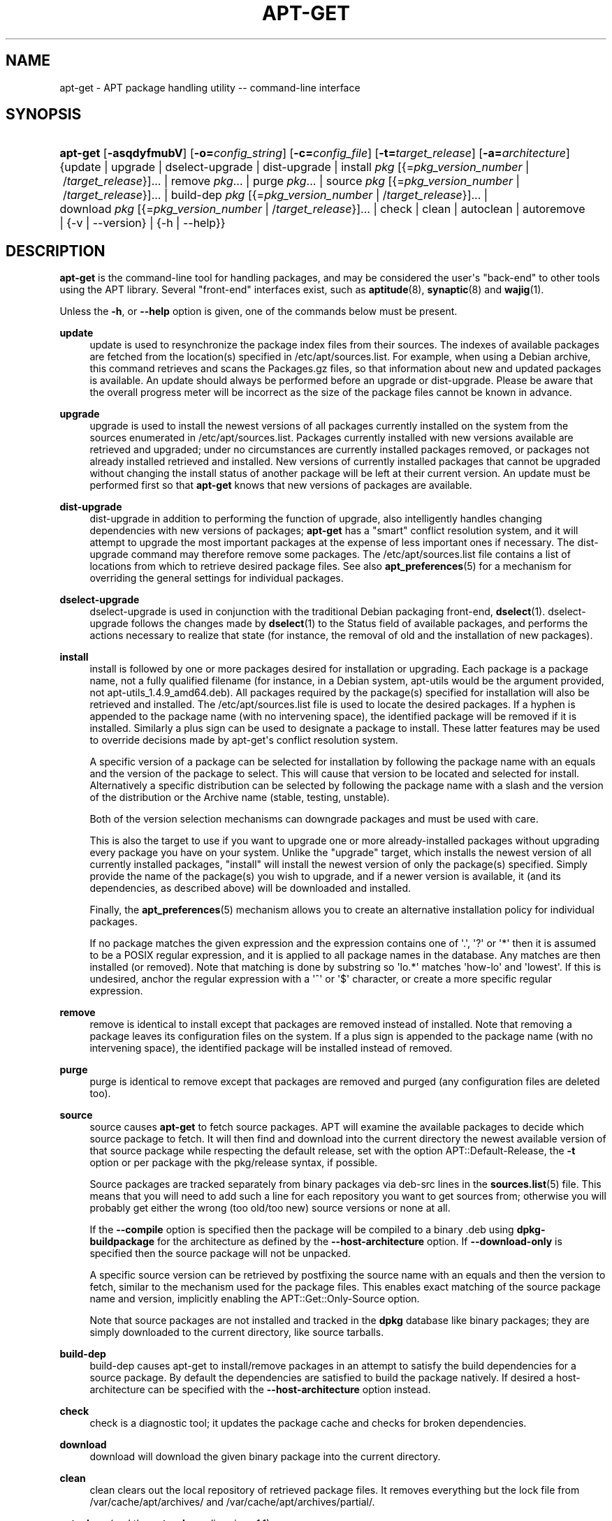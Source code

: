 '\" t
.\"     Title: apt-get
.\"    Author: Jason Gunthorpe
.\" Generator: DocBook XSL Stylesheets v1.79.1 <http://docbook.sf.net/>
.\"      Date: 22\ \&February\ \&2017
.\"    Manual: APT
.\"    Source: APT 1.4.9
.\"  Language: English
.\"
.TH "APT\-GET" "8" "22\ \&February\ \&2017" "APT 1.4.9" "APT"
.\" -----------------------------------------------------------------
.\" * Define some portability stuff
.\" -----------------------------------------------------------------
.\" ~~~~~~~~~~~~~~~~~~~~~~~~~~~~~~~~~~~~~~~~~~~~~~~~~~~~~~~~~~~~~~~~~
.\" http://bugs.debian.org/507673
.\" http://lists.gnu.org/archive/html/groff/2009-02/msg00013.html
.\" ~~~~~~~~~~~~~~~~~~~~~~~~~~~~~~~~~~~~~~~~~~~~~~~~~~~~~~~~~~~~~~~~~
.ie \n(.g .ds Aq \(aq
.el       .ds Aq '
.\" -----------------------------------------------------------------
.\" * set default formatting
.\" -----------------------------------------------------------------
.\" disable hyphenation
.nh
.\" disable justification (adjust text to left margin only)
.ad l
.\" -----------------------------------------------------------------
.\" * MAIN CONTENT STARTS HERE *
.\" -----------------------------------------------------------------
.SH "NAME"
apt-get \- APT package handling utility \-\- command\-line interface
.SH "SYNOPSIS"
.HP \w'\fBapt\-get\fR\ 'u
\fBapt\-get\fR [\fB\-asqdyfmubV\fR] [\fB\-o=\fR\fB\fIconfig_string\fR\fR] [\fB\-c=\fR\fB\fIconfig_file\fR\fR] [\fB\-t=\fR\fB\fItarget_release\fR\fR] [\fB\-a=\fR\fB\fIarchitecture\fR\fR] {update | upgrade | dselect\-upgrade | dist\-upgrade | install\ \fIpkg\fR\ [{=\fIpkg_version_number\fR\ |\ /\fItarget_release\fR}]...  | remove\ \fIpkg\fR...  | purge\ \fIpkg\fR...  | source\ \fIpkg\fR\ [{=\fIpkg_version_number\fR\ |\ /\fItarget_release\fR}]...  | build\-dep\ \fIpkg\fR\ [{=\fIpkg_version_number\fR\ |\ /\fItarget_release\fR}]...  | download\ \fIpkg\fR\ [{=\fIpkg_version_number\fR\ |\ /\fItarget_release\fR}]...  | check | clean | autoclean | autoremove | {\-v\ |\ \-\-version} | {\-h\ |\ \-\-help}}
.SH "DESCRIPTION"
.PP
\fBapt\-get\fR
is the command\-line tool for handling packages, and may be considered the user\*(Aqs "back\-end" to other tools using the APT library\&. Several "front\-end" interfaces exist, such as
\fBaptitude\fR(8),
\fBsynaptic\fR(8)
and
\fBwajig\fR(1)\&.
.PP
Unless the
\fB\-h\fR, or
\fB\-\-help\fR
option is given, one of the commands below must be present\&.
.PP
\fBupdate\fR
.RS 4
update
is used to resynchronize the package index files from their sources\&. The indexes of available packages are fetched from the location(s) specified in
/etc/apt/sources\&.list\&. For example, when using a Debian archive, this command retrieves and scans the
Packages\&.gz
files, so that information about new and updated packages is available\&. An
update
should always be performed before an
upgrade
or
dist\-upgrade\&. Please be aware that the overall progress meter will be incorrect as the size of the package files cannot be known in advance\&.
.RE
.PP
\fBupgrade\fR
.RS 4
upgrade
is used to install the newest versions of all packages currently installed on the system from the sources enumerated in
/etc/apt/sources\&.list\&. Packages currently installed with new versions available are retrieved and upgraded; under no circumstances are currently installed packages removed, or packages not already installed retrieved and installed\&. New versions of currently installed packages that cannot be upgraded without changing the install status of another package will be left at their current version\&. An
update
must be performed first so that
\fBapt\-get\fR
knows that new versions of packages are available\&.
.RE
.PP
\fBdist\-upgrade\fR
.RS 4
dist\-upgrade
in addition to performing the function of
upgrade, also intelligently handles changing dependencies with new versions of packages;
\fBapt\-get\fR
has a "smart" conflict resolution system, and it will attempt to upgrade the most important packages at the expense of less important ones if necessary\&. The
dist\-upgrade
command may therefore remove some packages\&. The
/etc/apt/sources\&.list
file contains a list of locations from which to retrieve desired package files\&. See also
\fBapt_preferences\fR(5)
for a mechanism for overriding the general settings for individual packages\&.
.RE
.PP
\fBdselect\-upgrade\fR
.RS 4
dselect\-upgrade
is used in conjunction with the traditional Debian packaging front\-end,
\fBdselect\fR(1)\&.
dselect\-upgrade
follows the changes made by
\fBdselect\fR(1)
to the
Status
field of available packages, and performs the actions necessary to realize that state (for instance, the removal of old and the installation of new packages)\&.
.RE
.PP
\fBinstall\fR
.RS 4
install
is followed by one or more packages desired for installation or upgrading\&. Each package is a package name, not a fully qualified filename (for instance, in a Debian system,
apt\-utils
would be the argument provided, not
apt\-utils_1\&.4\&.9_amd64\&.deb)\&. All packages required by the package(s) specified for installation will also be retrieved and installed\&. The
/etc/apt/sources\&.list
file is used to locate the desired packages\&. If a hyphen is appended to the package name (with no intervening space), the identified package will be removed if it is installed\&. Similarly a plus sign can be used to designate a package to install\&. These latter features may be used to override decisions made by apt\-get\*(Aqs conflict resolution system\&.
.sp
A specific version of a package can be selected for installation by following the package name with an equals and the version of the package to select\&. This will cause that version to be located and selected for install\&. Alternatively a specific distribution can be selected by following the package name with a slash and the version of the distribution or the Archive name (stable, testing, unstable)\&.
.sp
Both of the version selection mechanisms can downgrade packages and must be used with care\&.
.sp
This is also the target to use if you want to upgrade one or more already\-installed packages without upgrading every package you have on your system\&. Unlike the "upgrade" target, which installs the newest version of all currently installed packages, "install" will install the newest version of only the package(s) specified\&. Simply provide the name of the package(s) you wish to upgrade, and if a newer version is available, it (and its dependencies, as described above) will be downloaded and installed\&.
.sp
Finally, the
\fBapt_preferences\fR(5)
mechanism allows you to create an alternative installation policy for individual packages\&.
.sp
If no package matches the given expression and the expression contains one of \*(Aq\&.\*(Aq, \*(Aq?\*(Aq or \*(Aq*\*(Aq then it is assumed to be a POSIX regular expression, and it is applied to all package names in the database\&. Any matches are then installed (or removed)\&. Note that matching is done by substring so \*(Aqlo\&.*\*(Aq matches \*(Aqhow\-lo\*(Aq and \*(Aqlowest\*(Aq\&. If this is undesired, anchor the regular expression with a \*(Aq^\*(Aq or \*(Aq$\*(Aq character, or create a more specific regular expression\&.
.RE
.PP
\fBremove\fR
.RS 4
remove
is identical to
install
except that packages are removed instead of installed\&. Note that removing a package leaves its configuration files on the system\&. If a plus sign is appended to the package name (with no intervening space), the identified package will be installed instead of removed\&.
.RE
.PP
\fBpurge\fR
.RS 4
purge
is identical to
remove
except that packages are removed and purged (any configuration files are deleted too)\&.
.RE
.PP
\fBsource\fR
.RS 4
source
causes
\fBapt\-get\fR
to fetch source packages\&. APT will examine the available packages to decide which source package to fetch\&. It will then find and download into the current directory the newest available version of that source package while respecting the default release, set with the option
APT::Default\-Release, the
\fB\-t\fR
option or per package with the
pkg/release
syntax, if possible\&.
.sp
Source packages are tracked separately from binary packages via
deb\-src
lines in the
\fBsources.list\fR(5)
file\&. This means that you will need to add such a line for each repository you want to get sources from; otherwise you will probably get either the wrong (too old/too new) source versions or none at all\&.
.sp
If the
\fB\-\-compile\fR
option is specified then the package will be compiled to a binary \&.deb using
\fBdpkg\-buildpackage\fR
for the architecture as defined by the
\fB\-\-host\-architecture\fR
option\&. If
\fB\-\-download\-only\fR
is specified then the source package will not be unpacked\&.
.sp
A specific source version can be retrieved by postfixing the source name with an equals and then the version to fetch, similar to the mechanism used for the package files\&. This enables exact matching of the source package name and version, implicitly enabling the
APT::Get::Only\-Source
option\&.
.sp
Note that source packages are not installed and tracked in the
\fBdpkg\fR
database like binary packages; they are simply downloaded to the current directory, like source tarballs\&.
.RE
.PP
\fBbuild\-dep\fR
.RS 4
build\-dep
causes apt\-get to install/remove packages in an attempt to satisfy the build dependencies for a source package\&. By default the dependencies are satisfied to build the package natively\&. If desired a host\-architecture can be specified with the
\fB\-\-host\-architecture\fR
option instead\&.
.RE
.PP
\fBcheck\fR
.RS 4
check
is a diagnostic tool; it updates the package cache and checks for broken dependencies\&.
.RE
.PP
\fBdownload\fR
.RS 4
download
will download the given binary package into the current directory\&.
.RE
.PP
\fBclean\fR
.RS 4
clean
clears out the local repository of retrieved package files\&. It removes everything but the lock file from
/var/cache/apt/archives/
and
/var/cache/apt/archives/partial/\&.
.RE
.PP
\fBautoclean\fR (and the \fBauto\-clean\fR alias since 1\&.1)
.RS 4
Like
clean,
autoclean
clears out the local repository of retrieved package files\&. The difference is that it only removes package files that can no longer be downloaded, and are largely useless\&. This allows a cache to be maintained over a long period without it growing out of control\&. The configuration option
APT::Clean\-Installed
will prevent installed packages from being erased if it is set to off\&.
.RE
.PP
\fBautoremove\fR (and the \fBauto\-remove\fR alias since 1\&.1)
.RS 4
autoremove
is used to remove packages that were automatically installed to satisfy dependencies for other packages and are now no longer needed\&.
.RE
.PP
\fBchangelog\fR
.RS 4
changelog
tries to download the changelog of a package and displays it through
\fBsensible\-pager\fR\&. By default it displays the changelog for the version that is installed\&. However, you can specify the same options as for the
\fBinstall\fR
command\&.
.RE
.PP
\fBindextargets\fR
.RS 4
Displays by default a deb822 formatted listing of information about all data files (aka index targets)
\fBapt\-get update\fR
would download\&. Supports a
\fB\-\-format\fR
option to modify the output format as well as accepts lines of the default output to filter the records by\&. The command is mainly used as an interface for external tools working with APT to get information as well as filenames for downloaded files so they can use them as well instead of downloading them again on their own\&. Detailed documentation is omitted here and can instead be found in the file
/usr/share/doc/apt\-doc/acquire\-additional\-files\&.txt
shipped by the
apt\-doc
package\&.
.RE
.SH "OPTIONS"
.PP
All command line options may be set using the configuration file, the descriptions indicate the configuration option to set\&. For boolean options you can override the config file by using something like
\fB\-f\-\fR,\fB\-\-no\-f\fR,
\fB\-f=no\fR
or several other variations\&.
.PP
\fB\-\-no\-install\-recommends\fR
.RS 4
Do not consider recommended packages as a dependency for installing\&. Configuration Item:
APT::Install\-Recommends\&.
.RE
.PP
\fB\-\-install\-suggests\fR
.RS 4
Consider suggested packages as a dependency for installing\&. Configuration Item:
APT::Install\-Suggests\&.
.RE
.PP
\fB\-d\fR, \fB\-\-download\-only\fR
.RS 4
Download only; package files are only retrieved, not unpacked or installed\&. Configuration Item:
APT::Get::Download\-Only\&.
.RE
.PP
\fB\-f\fR, \fB\-\-fix\-broken\fR
.RS 4
Fix; attempt to correct a system with broken dependencies in place\&. This option, when used with install/remove, can omit any packages to permit APT to deduce a likely solution\&. If packages are specified, these have to completely correct the problem\&. The option is sometimes necessary when running APT for the first time; APT itself does not allow broken package dependencies to exist on a system\&. It is possible that a system\*(Aqs dependency structure can be so corrupt as to require manual intervention (which usually means using
\fBdpkg \-\-remove\fR
to eliminate some of the offending packages)\&. Use of this option together with
\fB\-m\fR
may produce an error in some situations\&. Configuration Item:
APT::Get::Fix\-Broken\&.
.RE
.PP
\fB\-m\fR, \fB\-\-ignore\-missing\fR, \fB\-\-fix\-missing\fR
.RS 4
Ignore missing packages; if packages cannot be retrieved or fail the integrity check after retrieval (corrupted package files), hold back those packages and handle the result\&. Use of this option together with
\fB\-f\fR
may produce an error in some situations\&. If a package is selected for installation (particularly if it is mentioned on the command line) and it could not be downloaded then it will be silently held back\&. Configuration Item:
APT::Get::Fix\-Missing\&.
.RE
.PP
\fB\-\-no\-download\fR
.RS 4
Disables downloading of packages\&. This is best used with
\fB\-\-ignore\-missing\fR
to force APT to use only the \&.debs it has already downloaded\&. Configuration Item:
APT::Get::Download\&.
.RE
.PP
\fB\-q\fR, \fB\-\-quiet\fR
.RS 4
Quiet; produces output suitable for logging, omitting progress indicators\&. More q\*(Aqs will produce more quiet up to a maximum of 2\&. You can also use
\fB\-q=#\fR
to set the quiet level, overriding the configuration file\&. Note that quiet level 2 implies
\fB\-y\fR; you should never use \-qq without a no\-action modifier such as \-d, \-\-print\-uris or \-s as APT may decide to do something you did not expect\&. Configuration Item:
quiet\&.
.RE
.PP
\fB\-s\fR, \fB\-\-simulate\fR, \fB\-\-just\-print\fR, \fB\-\-dry\-run\fR, \fB\-\-recon\fR, \fB\-\-no\-act\fR
.RS 4
No action; perform a simulation of events that would occur based on the current system state but do not actually change the system\&. Locking will be disabled (\fBDebug::NoLocking\fR) so the system state could change while
\fBapt\-get\fR
is running\&. Simulations can also be executed by non\-root users which might not have read access to all apt configuration distorting the simulation\&. A notice expressing this warning is also shown by default for non\-root users (\fBAPT::Get::Show\-User\-Simulation\-Note\fR)\&. Configuration Item:
APT::Get::Simulate\&.
.sp
Simulated runs print out a series of lines, each representing a
\fBdpkg\fR
operation: configure (Conf), remove (Remv) or unpack (Inst)\&. Square brackets indicate broken packages, and empty square brackets indicate breaks that are of no consequence (rare)\&.
.RE
.PP
\fB\-y\fR, \fB\-\-yes\fR, \fB\-\-assume\-yes\fR
.RS 4
Automatic yes to prompts; assume "yes" as answer to all prompts and run non\-interactively\&. If an undesirable situation, such as changing a held package, trying to install a unauthenticated package or removing an essential package occurs then
apt\-get
will abort\&. Configuration Item:
APT::Get::Assume\-Yes\&.
.RE
.PP
\fB\-\-assume\-no\fR
.RS 4
Automatic "no" to all prompts\&. Configuration Item:
APT::Get::Assume\-No\&.
.RE
.PP
\fB\-\-no\-show\-upgraded\fR
.RS 4
Do not show a list of all packages that are to be upgraded\&. Configuration Item:
APT::Get::Show\-Upgraded\&.
.RE
.PP
\fB\-V\fR, \fB\-\-verbose\-versions\fR
.RS 4
Show full versions for upgraded and installed packages\&. Configuration Item:
APT::Get::Show\-Versions\&.
.RE
.PP
\fB\-a\fR, \fB\-\-host\-architecture\fR
.RS 4
This option controls the architecture packages are built for by
\fBapt\-get source \-\-compile\fR
and how cross\-builddependencies are satisfied\&. By default is it not set which means that the host architecture is the same as the build architecture (which is defined by
APT::Architecture)\&. Configuration Item:
APT::Get::Host\-Architecture\&.
.RE
.PP
\fB\-P\fR, \fB\-\-build\-profiles\fR
.RS 4
This option controls the activated build profiles for which a source package is built by
\fBapt\-get source \-\-compile\fR
and how build dependencies are satisfied\&. By default no build profile is active\&. More than one build profile can be activated at a time by concatenating them with a comma\&. Configuration Item:
APT::Build\-Profiles\&.
.RE
.PP
\fB\-b\fR, \fB\-\-compile\fR, \fB\-\-build\fR
.RS 4
Compile source packages after downloading them\&. Configuration Item:
APT::Get::Compile\&.
.RE
.PP
\fB\-\-ignore\-hold\fR
.RS 4
Ignore package holds; this causes
\fBapt\-get\fR
to ignore a hold placed on a package\&. This may be useful in conjunction with
dist\-upgrade
to override a large number of undesired holds\&. Configuration Item:
APT::Ignore\-Hold\&.
.RE
.PP
\fB\-\-with\-new\-pkgs\fR
.RS 4
Allow installing new packages when used in conjunction with
upgrade\&. This is useful if the update of a installed package requires new dependencies to be installed\&. Instead of holding the package back
upgrade
will upgrade the package and install the new dependencies\&. Note that
upgrade
with this option will never remove packages, only allow adding new ones\&. Configuration Item:
APT::Get::Upgrade\-Allow\-New\&.
.RE
.PP
\fB\-\-no\-upgrade\fR
.RS 4
Do not upgrade packages; when used in conjunction with
install,
no\-upgrade
will prevent packages on the command line from being upgraded if they are already installed\&. Configuration Item:
APT::Get::Upgrade\&.
.RE
.PP
\fB\-\-only\-upgrade\fR
.RS 4
Do not install new packages; when used in conjunction with
install,
only\-upgrade
will install upgrades for already installed packages only and ignore requests to install new packages\&. Configuration Item:
APT::Get::Only\-Upgrade\&.
.RE
.PP
\fB\-\-allow\-downgrades\fR
.RS 4
This is a dangerous option that will cause apt to continue without prompting if it is doing downgrades\&. It should not be used except in very special situations\&. Using it can potentially destroy your system! Configuration Item:
APT::Get::allow\-downgrades\&. Introduced in APT 1\&.1\&.
.RE
.PP
\fB\-\-allow\-remove\-essential\fR
.RS 4
Force yes; this is a dangerous option that will cause apt to continue without prompting if it is removing essentials\&. It should not be used except in very special situations\&. Using it can potentially destroy your system! Configuration Item:
APT::Get::allow\-remove\-essential\&. Introduced in APT 1\&.1\&.
.RE
.PP
\fB\-\-allow\-change\-held\-packages\fR
.RS 4
Force yes; this is a dangerous option that will cause apt to continue without prompting if it is changing held packages\&. It should not be used except in very special situations\&. Using it can potentially destroy your system! Configuration Item:
APT::Get::allow\-change\-held\-packages\&. Introduced in APT 1\&.1\&.
.RE
.PP
\fB\-\-force\-yes\fR
.RS 4
Force yes; this is a dangerous option that will cause apt to continue without prompting if it is doing something potentially harmful\&. It should not be used except in very special situations\&. Using
force\-yes
can potentially destroy your system! Configuration Item:
APT::Get::force\-yes\&. This is deprecated and replaced by
\fB\-\-allow\-downgrades\fR,
\fB\-\-allow\-remove\-essential\fR,
\fB\-\-allow\-change\-held\-packages\fR
in 1\&.1\&.
.RE
.PP
\fB\-\-print\-uris\fR
.RS 4
Instead of fetching the files to install their URIs are printed\&. Each URI will have the path, the destination file name, the size and the expected MD5 hash\&. Note that the file name to write to will not always match the file name on the remote site! This also works with the
source
and
update
commands\&. When used with the
update
command the MD5 and size are not included, and it is up to the user to decompress any compressed files\&. Configuration Item:
APT::Get::Print\-URIs\&.
.RE
.PP
\fB\-\-purge\fR
.RS 4
Use purge instead of remove for anything that would be removed\&. An asterisk ("*") will be displayed next to packages which are scheduled to be purged\&.
\fBremove \-\-purge\fR
is equivalent to the
\fBpurge\fR
command\&. Configuration Item:
APT::Get::Purge\&.
.RE
.PP
\fB\-\-reinstall\fR
.RS 4
Re\-install packages that are already installed and at the newest version\&. Configuration Item:
APT::Get::ReInstall\&.
.RE
.PP
\fB\-\-list\-cleanup\fR
.RS 4
This option is on by default; use
\-\-no\-list\-cleanup
to turn it off\&. When it is on,
\fBapt\-get\fR
will automatically manage the contents of
/var/lib/apt/lists
to ensure that obsolete files are erased\&. The only reason to turn it off is if you frequently change your sources list\&. Configuration Item:
APT::Get::List\-Cleanup\&.
.RE
.PP
\fB\-t\fR, \fB\-\-target\-release\fR, \fB\-\-default\-release\fR
.RS 4
This option controls the default input to the policy engine; it creates a default pin at priority 990 using the specified release string\&. This overrides the general settings in
/etc/apt/preferences\&. Specifically pinned packages are not affected by the value of this option\&. In short, this option lets you have simple control over which distribution packages will be retrieved from\&. Some common examples might be
\fB\-t \*(Aq2\&.1*\*(Aq\fR,
\fB\-t unstable\fR
or
\fB\-t sid\fR\&. Configuration Item:
APT::Default\-Release; see also the
\fBapt_preferences\fR(5)
manual page\&.
.RE
.PP
\fB\-\-trivial\-only\fR
.RS 4
Only perform operations that are \*(Aqtrivial\*(Aq\&. Logically this can be considered related to
\fB\-\-assume\-yes\fR; where
\fB\-\-assume\-yes\fR
will answer yes to any prompt,
\fB\-\-trivial\-only\fR
will answer no\&. Configuration Item:
APT::Get::Trivial\-Only\&.
.RE
.PP
\fB\-\-no\-remove\fR
.RS 4
If any packages are to be removed apt\-get immediately aborts without prompting\&. Configuration Item:
APT::Get::Remove\&.
.RE
.PP
\fB\-\-auto\-remove\fR, \fB\-\-autoremove\fR
.RS 4
If the command is either
install
or
remove, then this option acts like running the
autoremove
command, removing unused dependency packages\&. Configuration Item:
APT::Get::AutomaticRemove\&.
.RE
.PP
\fB\-\-only\-source\fR
.RS 4
Only has meaning for the
source
and
build\-dep
commands\&. Indicates that the given source names are not to be mapped through the binary table\&. This means that if this option is specified, these commands will only accept source package names as arguments, rather than accepting binary package names and looking up the corresponding source package\&. Configuration Item:
APT::Get::Only\-Source\&.
.RE
.PP
\fB\-\-diff\-only\fR, \fB\-\-dsc\-only\fR, \fB\-\-tar\-only\fR
.RS 4
Download only the diff, dsc, or tar file of a source archive\&. Configuration Item:
APT::Get::Diff\-Only,
APT::Get::Dsc\-Only, and
APT::Get::Tar\-Only\&.
.RE
.PP
\fB\-\-arch\-only\fR
.RS 4
Only process architecture\-dependent build\-dependencies\&. Configuration Item:
APT::Get::Arch\-Only\&.
.RE
.PP
\fB\-\-indep\-only\fR
.RS 4
Only process architecture\-independent build\-dependencies\&. Configuration Item:
APT::Get::Indep\-Only\&.
.RE
.PP
\fB\-\-allow\-unauthenticated\fR
.RS 4
Ignore if packages can\*(Aqt be authenticated and don\*(Aqt prompt about it\&. This can be useful while working with local repositories, but is a huge security risk if data authenticity isn\*(Aqt ensured in another way by the user itself\&. The usage of the
\fBTrusted\fR
option for
\fBsources.list\fR(5)
entries should usually be preferred over this global override\&. Configuration Item:
APT::Get::AllowUnauthenticated\&.
.RE
.PP
\fB\-\-no\-allow\-insecure\-repositories\fR
.RS 4
Forbid the update command to acquire unverifiable data from configured sources\&. APT will fail at the update command for repositories without valid cryptographically signatures\&. See also
\fBapt-secure\fR(8)
for details on the concept and the implications\&. Configuration Item:
Acquire::AllowInsecureRepositories\&.
.RE
.PP
\fB\-\-show\-progress\fR
.RS 4
Show user friendly progress information in the terminal window when packages are installed, upgraded or removed\&. For a machine parsable version of this data see README\&.progress\-reporting in the apt doc directory\&. Configuration Items:
Dpkg::Progress
and
Dpkg::Progress\-Fancy\&.
.RE
.PP
\fB\-\-with\-source\fR \fB\fIfilename\fR\fR
.RS 4
Adds the given file as a source for metadata\&. Can be repeated to add multiple files\&. See
\fB\-\-with\-source\fR
description in
\fBapt-cache\fR(8)
for further details\&.
.RE
.PP
\fB\-h\fR, \fB\-\-help\fR
.RS 4
Show a short usage summary\&.
.RE
.PP
\fB\-v\fR, \fB\-\-version\fR
.RS 4
Show the program version\&.
.RE
.PP
\fB\-c\fR, \fB\-\-config\-file\fR
.RS 4
Configuration File; Specify a configuration file to use\&. The program will read the default configuration file and then this configuration file\&. If configuration settings need to be set before the default configuration files are parsed specify a file with the
\fBAPT_CONFIG\fR
environment variable\&. See
\fBapt.conf\fR(5)
for syntax information\&.
.RE
.PP
\fB\-o\fR, \fB\-\-option\fR
.RS 4
Set a Configuration Option; This will set an arbitrary configuration option\&. The syntax is
\fB\-o Foo::Bar=bar\fR\&.
\fB\-o\fR
and
\fB\-\-option\fR
can be used multiple times to set different options\&.
.RE
.SH "FILES"
.PP
/etc/apt/sources\&.list
.RS 4
Locations to fetch packages from\&. Configuration Item:
Dir::Etc::SourceList\&.
.RE
.PP
/etc/apt/sources\&.list\&.d/
.RS 4
File fragments for locations to fetch packages from\&. Configuration Item:
Dir::Etc::SourceParts\&.
.RE
.PP
/etc/apt/apt\&.conf
.RS 4
APT configuration file\&. Configuration Item:
Dir::Etc::Main\&.
.RE
.PP
/etc/apt/apt\&.conf\&.d/
.RS 4
APT configuration file fragments\&. Configuration Item:
Dir::Etc::Parts\&.
.RE
.PP
/etc/apt/preferences
.RS 4
Version preferences file\&. This is where you would specify "pinning", i\&.e\&. a preference to get certain packages from a separate source or from a different version of a distribution\&. Configuration Item:
Dir::Etc::Preferences\&.
.RE
.PP
/etc/apt/preferences\&.d/
.RS 4
File fragments for the version preferences\&. Configuration Item:
Dir::Etc::PreferencesParts\&.
.RE
.PP
/var/cache/apt/archives/
.RS 4
Storage area for retrieved package files\&. Configuration Item:
Dir::Cache::Archives\&.
.RE
.PP
/var/cache/apt/archives/partial/
.RS 4
Storage area for package files in transit\&. Configuration Item:
Dir::Cache::Archives
(partial
will be implicitly appended)
.RE
.PP
/var/lib/apt/lists/
.RS 4
Storage area for state information for each package resource specified in
\fBsources.list\fR(5)
Configuration Item:
Dir::State::Lists\&.
.RE
.PP
/var/lib/apt/lists/partial/
.RS 4
Storage area for state information in transit\&. Configuration Item:
Dir::State::Lists
(partial
will be implicitly appended)
.RE
.SH "SEE ALSO"
.PP
\fBapt-cache\fR(8),
\fBapt-cdrom\fR(8),
\fBdpkg\fR(1),
\fBsources.list\fR(5),
\fBapt.conf\fR(5),
\fBapt-config\fR(8),
\fBapt-secure\fR(8), The APT User\*(Aqs guide in /usr/share/doc/apt\-doc/,
\fBapt_preferences\fR(5), the APT Howto\&.
.SH "DIAGNOSTICS"
.PP
\fBapt\-get\fR
returns zero on normal operation, decimal 100 on error\&.
.SH "BUGS"
.PP
\m[blue]\fBAPT bug page\fR\m[]\&\s-2\u[1]\d\s+2\&. If you wish to report a bug in APT, please see
/usr/share/doc/debian/bug\-reporting\&.txt
or the
\fBreportbug\fR(1)
command\&.
.SH "AUTHORS"
.PP
\fBJason Gunthorpe\fR
.RS 4
.RE
.PP
\fBAPT team\fR
.RS 4
.RE
.SH "NOTES"
.IP " 1." 4
APT bug page
.RS 4
\%http://bugs.debian.org/src:apt
.RE

